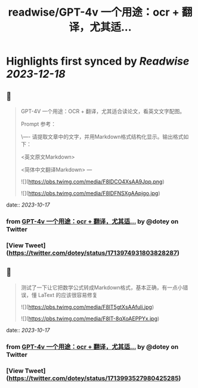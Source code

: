 :PROPERTIES:
:title: readwise/GPT-4v 一个用途：ocr + 翻译，尤其适...
:END:

:PROPERTIES:
:author: [[dotey on Twitter]]
:full-title: "GPT-4v 一个用途：ocr + 翻译，尤其适..."
:category: [[tweets]]
:url: https://twitter.com/dotey/status/1713974931803828287
:image-url: https://pbs.twimg.com/profile_images/561086911561736192/6_g58vEs.jpeg
:END:

* Highlights first synced by [[Readwise]] [[2023-12-18]]
** 📌
#+BEGIN_QUOTE
GPT-4V 一个用途：OCR + 翻译，尤其适合读论文，看英文文字配图。

Prompt 参考：

\----
请提取文章中的文字，并用Markdown格式结构化显示。输出格式如下：  

<英文原文Markdown>  

<简体中文翻译Markdown>
--- 

![](https://pbs.twimg.com/media/F8lDCO4XsAA9Jpp.png) 

![](https://pbs.twimg.com/media/F8lDFNSXgAApjgo.jpg) 
#+END_QUOTE
    date:: [[2023-10-17]]
*** from _GPT-4v 一个用途：ocr + 翻译，尤其适..._ by @dotey on Twitter
*** [View Tweet](https://twitter.com/dotey/status/1713974931803828287)
** 📌
#+BEGIN_QUOTE
测试了一下让它把数学公式转成Markdown格式，基本正确，有一点小错误，懂 LaText 的应该很容易修复 

![](https://pbs.twimg.com/media/F8lT5gtXsAAfuli.jpg) 

![](https://pbs.twimg.com/media/F8lT-8qXoAEPPYx.jpg) 
#+END_QUOTE
    date:: [[2023-10-17]]
*** from _GPT-4v 一个用途：ocr + 翻译，尤其适..._ by @dotey on Twitter
*** [View Tweet](https://twitter.com/dotey/status/1713993527980425285)